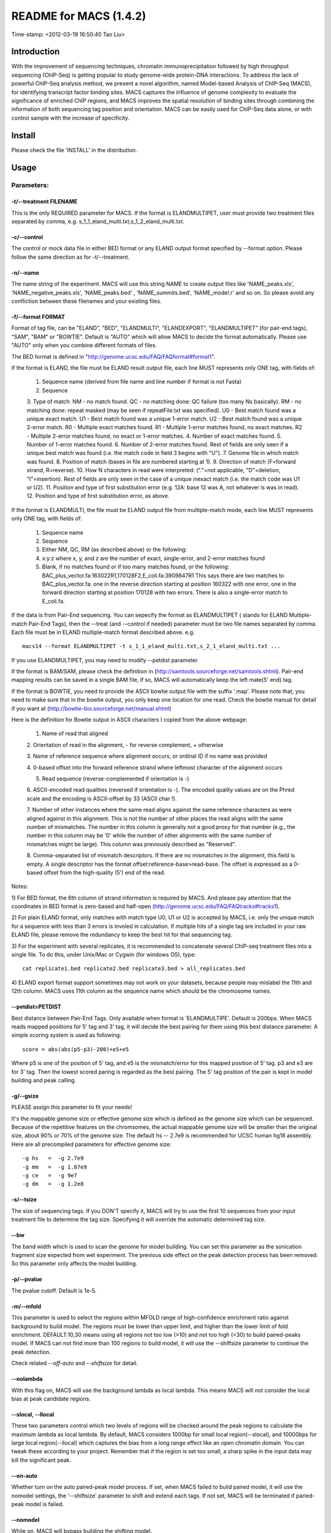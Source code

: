 ====
README for MACS (1.4.2)
====
Time-stamp: <2012-03-19 16:50:40 Tao Liu>

Introduction
====

With the improvement of sequencing techniques, chromatin
immunoprecipitation followed by high throughput sequencing (ChIP-Seq)
is getting popular to study genome-wide protein-DNA interactions. To
address the lack of powerful ChIP-Seq analysis method, we present a
novel algorithm, named Model-based Analysis of ChIP-Seq (MACS), for
identifying transcript factor binding sites. MACS captures the
influence of genome complexity to evaluate the significance of
enriched ChIP regions, and MACS improves the spatial resolution of
binding sites through combining the information of both sequencing tag
position and orientation. MACS can be easily used for ChIP-Seq data
alone, or with control sample with the increase of specificity.

Install
====

Please check the file 'INSTALL' in the distribution.

Usage
====

Parameters:
----

-t/--treatment FILENAME
~~~~

This is the only REQUIRED parameter for MACS. If the format is
ELANDMULTIPET, user must provide two treatment files separated by
comma, e.g. s_1_1_eland_multi.txt,s_1_2_eland_multi.txt.

-c/--control
~~~~

The control or mock data file in either BED format or any ELAND output
format specified by --format option. Please follow the same direction
as for -t/--treatment.

-n/--name
~~~~

The name string of the experiment. MACS will use this string NAME to
create output files like 'NAME_peaks.xls', 'NAME_negative_peaks.xls',
'NAME_peaks.bed' , 'NAME_summits.bed', 'NAME_model.r' and so on. So
please avoid any confliction between these filenames and your existing
files.

-f/--format FORMAT
~~~~

Format of tag file, can be "ELAND", "BED", "ELANDMULTI",
"ELANDEXPORT", "ELANDMULTIPET" (for pair-end tags), "SAM", "BAM" or
"BOWTIE". Default is "AUTO" which will allow MACS to decide the format
automatically. Please use "AUTO" only when you combine different
formats of files.

The BED format is defined in "http://genome.ucsc.edu/FAQ/FAQformat#format1".

If the format is ELAND, the file must be ELAND result output file,
each line MUST represents only ONE tag, with fields of:

 1. Sequence name (derived from file name and line number if format is not Fasta)
 2. Sequence
 3. Type of match: 
 NM - no match found.
 QC - no matching done: QC failure (too many Ns basically).
 RM - no matching done: repeat masked (may be seen if repeatFile.txt was specified).
 U0 - Best match found was a unique exact match.
 U1 - Best match found was a unique 1-error match. 
 U2 - Best match found was a unique 2-error match. 
 R0 - Multiple exact matches found.
 R1 - Multiple 1-error matches found, no exact matches.
 R2 - Multiple 2-error matches found, no exact or 1-error matches.
 4. Number of exact matches found.
 5. Number of 1-error matches found.
 6. Number of 2-error matches found.
 Rest of fields are only seen if a unique best match was found (i.e. the match code in field 3 begins with "U").
 7. Genome file in which match was found.
 8. Position of match (bases in file are numbered starting at 1).
 9. Direction of match (F=forward strand, R=reverse).
 10. How N characters in read were interpreted: ("."=not applicable, "D"=deletion, "I"=insertion).
 Rest of fields are only seen in the case of a unique inexact match (i.e. the match code was U1 or U2).
 11. Position and type of first substitution error (e.g. 12A: base 12 was A, not whatever is was in read).
 12. Position and type of first substitution error, as above. 

If the format is ELANDMULTI, the file must be ELAND output file from
multiple-match mode, each line MUST represents only ONE tag, with
fields of:

 1. Sequence name 
 2. Sequence 
 3. Either NM, QC, RM (as described above) or the following: 
 4. x:y:z where x, y, and z are the number of exact, single-error, and 2-error matches found
 5. Blank, if no matches found or if too many matches found, or the following:
    BAC_plus_vector.fa:163022R1,170128F2,E_coli.fa:3909847R1 This says
    there are two matches to BAC_plus_vector.fa: one in the reverse
    direction starting at position 160322 with one error, one in the
    forward direction starting at position 170128 with two
    errors. There is also a single-error match to E_coli.fa.

If the data is from Pair-End sequencing. You can sepecify the format
as ELANDMULTIPET ( stands for ELAND Multiple-match Pair-End Tags),
then the --treat (and --control if needed) parameter must be two file
names separated by comma. Each file must be in ELAND multiple-match
format described above. e.g. ::

  macs14 --format ELANDMULTIPET -t s_1_1_eland_multi.txt,s_2_1_eland_multi.txt ...

If you use ELANDMULTIPET, you may need to modify --petdist parameter.

If the format is BAM/SAM, please check the definition in
(http://samtools.sourceforge.net/samtools.shtml).  Pair-end mapping
results can be saved in a single BAM file, if so, MACS will
automatically keep the left mate(5' end) tag.

If the format is BOWTIE, you need to provide the ASCII bowtie output
file with the suffix '.map'. Please note that, you need to make sure
that in the bowtie output, you only keep one location for one
read. Check the bowtie manual for detail if you want at
(http://bowtie-bio.sourceforge.net/manual.shtml)

Here is the definition for Bowtie output in ASCII characters I copied
from the above webpage:

   1.  Name of read that aligned

   2. Orientation of read in the alignment, - for reverse
   complement, + otherwise

   3. Name of reference sequence where alignment occurs, or ordinal ID
   if no name was provided

   4. 0-based offset into the forward reference strand where leftmost
   character of the alignment occurs

   5. Read sequence (reverse-complemented if orientation is -)

   6. ASCII-encoded read qualities (reversed if orientation is -). The
   encoded quality values are on the Phred scale and the encoding is
   ASCII-offset by 33 (ASCII char !).

   7. Number of other instances where the same read aligns against the
   same reference characters as were aligned against in this
   alignment. This is not the number of other places the read aligns
   with the same number of mismatches. The number in this column is
   generally not a good proxy for that number (e.g., the number in
   this column may be '0' while the number of other alignments with
   the same number of mismatches might be large). This column was
   previously described as "Reserved".

   8. Comma-separated list of mismatch descriptors. If there are no
   mismatches in the alignment, this field is empty. A single
   descriptor has the format offset:reference-base>read-base. The
   offset is expressed as a 0-based offset from the high-quality (5')
   end of the read.

Notes:

1) For BED format, the 6th column of strand information is required by
MACS. And please pay attention that the coordinates in BED format is
zero-based and half-open
(http://genome.ucsc.edu/FAQ/FAQtracks#tracks1).

2) For plain ELAND format, only matches with match type U0, U1 or U2 is
accepted by MACS, i.e. only the unique match for a sequence with less
than 3 errors is involed in calculation. If multiple hits of a single
tag are included in your raw ELAND file, please remove the redundancy
to keep the best hit for that sequencing tag.

3) For the experiment with several replicates, it is recommended to
concatenate several ChIP-seq treatment files into a single file. To do
this, under Unix/Mac or Cygwin (for windows OS), type::

  cat replicate1.bed replicate2.bed replicate3.bed > all_replicates.bed

4) ELAND export format support sometimes may not work on your
datasets, because people may mislabel the 11th and 12th column. MACS
uses 11th column as the sequence name which should be the chromosome
names.

--petdist=PETDIST 
~~~~

Best distance between Pair-End Tags. Only available when format is
'ELANDMULTIPE'. Default is 200bps. When MACS reads mapped positions
for 5' tag and 3' tag, it will decide the best pairing for them using
this best distance parameter. A simple scoring system is used as following::

  score = abs(abs(p5-p3)-200)+e5+e5

Where p5 is one of the position of 5' tag, and e5 is the
mismatch/error for this mapped position of 5' tag. p3 and e3 are for
3' tag. Then the lowest scored paring is regarded as the best
pairing. The 5' tag position of the pair is kept in model building and
peak calling.

-g/--gsize
~~~~

PLEASE assign this parameter to fit your needs!

It's the mappable genome size or effective genome size which is
defined as the genome size which can be sequenced. Because of the
repetitive features on the chromsomes, the actual mappable genome size
will be smaller than the original size, about 90% or 70% of the genome
size. The default hs -- 2.7e9 is recommended for UCSC human hg18
assembly. Here are all precompiled parameters for effective genome size::

  -g hs   =  -g 2.7e9
  -g mm   =  -g 1.87e9
  -g ce   =  -g 9e7
  -g dm   =  -g 1.2e8

-s/--tsize
~~~~

The size of sequencing tags. If you DON'T specify it, MACS will try to
use the first 10 sequences from your input treatment file to determine
the tag size. Specifying it will override the automatic determined tag
size.

--bw
~~~~

The band width which is used to scan the genome for model
building. You can set this parameter as the sonication fragment size
expected from wet experiment. The previous side effect on the peak
detection process has been removed. So this parameter only affects the
model building.

-p/--pvalue
~~~~

The pvalue cutoff. Default is 1e-5.

-m/--mfold
~~~~

This parameter is used to select the regions within MFOLD range of
high-confidence enrichment ratio against background to build
model. The regions must be lower than upper limit, and higher than the
lower limit of fold enrichment. DEFAULT:10,30 means using all regions
not too low (>10) and not too high (<30) to build paired-peaks
model. If MACS can not find more than 100 regions to build model, it
will use the --shiftsize parameter to continue the peak detection.

Check related *--off-auto* and *--shiftsize*  for detail.

--nolambda
~~~~

With this flag on, MACS will use the background lambda as local
lambda. This means MACS will not consider the local bias at peak
candidate regions.

--slocal, --llocal
~~~~

These two parameters control which two levels of regions will be
checked around the peak regions to calculate the maximum lambda as
local lambda. By default, MACS considers 1000bp for small local
region(--slocal), and 10000bps for large local region(--llocal)
which captures the bias from a long range effect like an open
chromatin domain. You can tweak these according to your
project. Remember that if the region is set too small, a sharp spike
in the input data may kill the significant peak.

--on-auto
~~~~

Whether turn on the auto paired-peak model process. If set, when MACS
failed to build paired model, it will use the nomodel settings, the
'--shiftsize' parameter to shift and extend each tags. If not set,
MACS will be terminated if paried-peak model is failed.

--nomodel
~~~~

While on, MACS will bypass building the shifting model.

--shiftsize
~~~~

While '--nomodel' is set, MACS uses this parameter to shift tags to
their midpoint. For example, if the size of binding region for your
transcription factor is 200 bp, and you want to bypass the model
building by MACS, this parameter can be set as 100. This option is
only valid when --nomodel is set or when MACS fails to build
paired-peak model.

--keep-dup
~~~~

It controls the MACS behavior towards duplicate tags at the exact same
location -- the same coordination and the same strand. The default
'auto' option makes MACS calculate the maximum tags at the exact same
location based on binomal distribution using 1e-5 as pvalue cutoff;
and the 'all' option keeps every tags.  If an integer is given, at
most this number of tags will be kept at the same location. Default: 1.

--to-large 
~~~~

When not set, scale the larger dataset down to the smaller dataset;
when set, the smaller dataset will be scaled towards the larger
dataset.

-w/--wig
~~~~

If this flag is on, MACS will store the fragment pileup in wiggle
format for every chromosome. The gzipped wiggle files will be stored
in subdirectories named NAME+'_MACS_wiggle/treat' for treatment data
and NAME+'_MACS_wiggle/control' for control data. --single-profile
option can be combined to generate a single wig file for the whole
genome.

-B/--bdg
~~~~

If this flag is on, MACS will store the fragment pileup in bedGraph
format for every chromosome. The bedGraph file is in general much
smaller than wiggle file. However, The process will take a little bit
longer than -w option, since theoratically 1bp resolution data will be
saved. The bedGraph files will be gzipped and stored in subdirectories
named NAME+'_MACS_bedGraph/treat' for treatment and
NAME+'_MACS_bedGraph/control' for control data.  --single-profile
option can be combined to generate a single bedGraph file for the
whole genome.

-S/--single-profile (formerly --single-wig)
~~~~

If this flag is on, MACS will store the fragment pileup in wiggle or
bedGraph format for the whole genome instead of for every
chromosomes. The gzipped wiggle files will be stored in subdirectories
named EXPERIMENT_NAME+'_MACS_wiggle'+'_MACS_wiggle/treat/'
+EXPERIMENT_NAME+'treat_afterfiting_all.wig.gz' or
'treat_afterfiting_all.bdg.gz' for treatment data, and
EXPERIMENT_NAME+'_MACS_wiggle'+'_MACS_wiggle/control/'
+EXPERIMENT_NAME+'control_afterfiting_all.wig.gz' or
'control_afterfiting_all.bdg.gz' for control data.

--space=SPACE 
~~~~

By default, the resoluation for saving wiggle files is 10 bps,i.e.,
MACS will save the raw tag count every 10 bps. You can change it along
with '--wig' option.

Note this option doesn't work if -B/--bdg is on.

--call-subpeaks 
~~~~

If set, MACS will invoke Mali Salmon's PeakSplitter software through
system call. If PeakSplitter can't be found, an instruction will be
shown for downloading and installing the PeakSplitter package. The
PeakSplitter can refine the MACS peaks and split the wide peaks into
smaller subpeaks. For more information, please check the following URL:

http://www.ebi.ac.uk/bertone/software/PeakSplitter_Cpp_usage.txt

Note this option doesn't work if -B/--bdg is on.

--verbose
~~~~

If you don't want to see any message during the running of MACS, set
it to 0. But the CRITICAL messages will never be hidden. If you want
to see rich information like how many peaks are called for every
chromosome, you can set it to 3 or larger than 3.

--diag
~~~~

A diagnosis report can be generated through this option. This report
can help you get an assumption about the sequencing saturation. This
funtion is only in beta stage.

--fe-min, --fe-max & --fe-step
~~~~

For diagnostics, FEMIN and FEMAX are the minimum and maximum fold
enrichment to consider, and FESTEP is the interval of fold
enrichment. For example, "--fe-min 0 --fe-max 40 --fe-step 10" will
let MACS choose the following fold enrichment ranges to consider:
[0,10), [10,20), [20,30) and [30,40).

Output files
----

 1. NAME_peaks.xls is a tabular file which contains information about
 called peaks. You can open it in excel and sort/filter using excel
 functions. Information include: chromosome name, start position of
 peak, end position of peak, length of peak region, peak summit
 position related to the start position of peak region, number of tags
 in peak region, -10*log10(pvalue) for the peak region (e.g. pvalue
 =1e-10, then this value should be 100), fold enrichment for this
 region against random Poisson distribution with local lambda, FDR in
 percentage. Coordinates in XLS is 1-based which is different with BED
 format.

 2. NAME_peaks.bed is BED format file which contains the peak
 locations. You can load it to UCSC genome browser or Affymetrix IGB
 software. The 5th column in this file is the -10*log10pvalue of peak
 region.

 3. NAME_summits.bed is in BED format, which contains the peak summits
 locations for every peaks. The 5th column in this file is the summit
 height of fragment pileup. If you want to find the motifs at the
 binding sites, this file is recommended.

 4. NAME_negative_peaks.xls is a tabular file which contains
 information about negative peaks. Negative peaks are called by
 swapping the ChIP-seq and control channel.

 5. NAME_model.r is an R script which you can use to produce a PDF
 image about the model based on your data. Load it to R by::

  R --vanilla < NAME_model.r

  Then a pdf file NAME_model.pdf will be generated in your current
  directory. Note, R is required to draw this figure.

 6. NAME_treat/control_afterfiting.wig.gz files in NAME_MACS_wiggle
 directory are wiggle format files which can be imported to UCSC
 genome browser/GMOD/Affy IGB. The .bdg.gz files are in bedGraph
 format which can also be imported to UCSC genome browser or be
 converted into even smaller bigWig files.

 7. NAME_diag.xls is the diagnosis report. First column is for various
 fold_enrichment ranges; the second column is number of peaks for that fc
 range; after 3rd columns are the percentage of peaks covered after
 sampling 90%, 80%, 70% ... and 20% of the total tags.

 8. NAME_peaks.subpeaks.bed is a text file which IS NOT in BED
 format. This file is generated by PeakSplitter
 (<http://www.ebi.ac.uk/bertone/software/PeakSplitter_Cpp_usage.txt>)
 when --call-subpeaks option is set.

Other useful links
====

Cistrome web server for ChIP-chip/seq analysis: http://cistrome.org/ap/

bedTools -- a super useful toolkits for genome annotation files: http://code.google.com/p/bedtools/

UCSC toolkits: http://hgdownload.cse.ucsc.edu/admin/exe/
